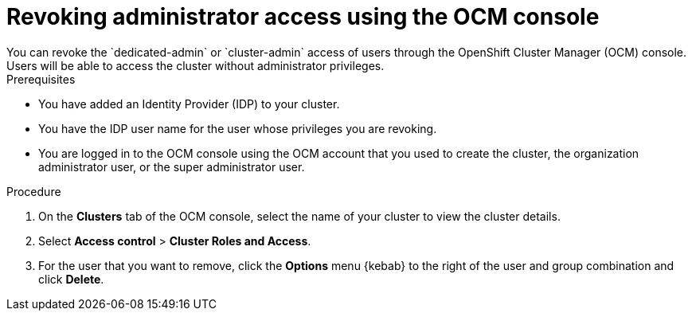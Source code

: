 
// Module included in the following assemblies:
//
// getting_started_rosa/rosa-creating-cluster.adoc


[id="rosa-delete-users"]
= Revoking administrator access using the OCM console
You can revoke the `dedicated-admin` or `cluster-admin` access of users through the OpenShift Cluster Manager (OCM) console. Users will be able to access the cluster without administrator privileges.

.Prerequisites

* You have added an Identity Provider (IDP) to your cluster.
* You have the IDP user name for the user whose privileges you are revoking.
* You are logged in to the OCM console using the OCM account that you used to create the cluster, the organization administrator user, or the super administrator user.

.Procedure

. On the *Clusters* tab of the OCM console, select the name of your cluster to view the cluster details.
. Select *Access control* > *Cluster Roles and Access*.
. For the user that you want to remove, click the *Options* menu {kebab} to the right of the user and group combination and click *Delete*.
